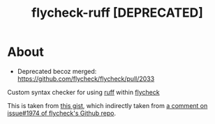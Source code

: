 #+TITLE:flycheck-ruff [DEPRECATED]
* About
  - Deprecated becoz merged: https://github.com/flycheck/flycheck/pull/2033

  Custom syntax checker for using [[https://github.com/astral-sh/ruff][ruff]] within [[https://github.com/flycheck/flycheck][flycheck]]

  This is taken from [[https://gist.github.com/abo-abo/277d1fe1e86f0e46d3161345f26e8f3a][this gist]], which indirectly taken from [[https://github.com/flycheck/flycheck/issues/1974#issuecomment-1343495202][a comment on issue#1974 of flycheck's Github repo]].
